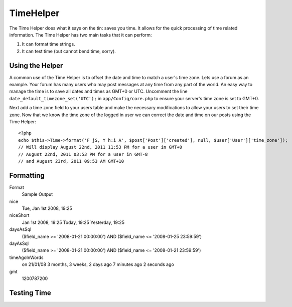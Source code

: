 TimeHelper
##########

.. php:class:: TimeHelper

The Time Helper does what it says on the tin: saves you time. It
allows for the quick processing of time related information. The
Time Helper has two main tasks that it can perform:

#. It can format time strings.
#. It can test time (but cannot bend time, sorry).

Using the Helper
================

A common use of the Time Helper is to offset the date and time to match a 
user's time zone. Lets use a forum as an example. Your forum has many users who 
may post messages at any time from any part of the world. An easy way to 
manage the time is to save all dates and times as GMT+0 or UTC. Uncomment the 
line ``date_default_timezone_set('UTC');`` in ``app/Config/core.php`` to ensure 
your server's time zone is set to GMT+0.

Next add a time zone field to your users table and make the necessary 
modifications to allow your users to set their time zone. Now that we know 
the time zone of the logged in user we can correct the date and time on our 
posts using the Time Helper::

    <?php
    echo $this->Time->format('F jS, Y h:i A', $post['Post']['created'], null, $user['User']['time_zone']);
    // Will display August 22nd, 2011 11:53 PM for a user in GMT+0
    // August 22nd, 2011 03:53 PM for a user in GMT-8
    // and August 23rd, 2011 09:53 AM GMT+10

Formatting
==========

.. php:method:: fromString($date_string)

    **fromString** takes a string and uses strtotime to convert it into
    a date object. If the string passed in is a number then it'll
    convert it into an integer, being the number of seconds since the
    Unix Epoch (January 1 1970 00:00:00 GMT). Passing in a string of
    "20081231" will create undesired results as it will covert it to
    the number of seconds from the Epoch, in this case "Fri, Aug 21st
    1970, 06:07"

.. php:method:: toQuarter($date_string, $range = false)

    **toQuarter** will return 1, 2, 3 or 4 depending on what quarter of
    the year the date falls in. If range is set to true, a two element
    array will be returned with start and end dates in the format
    "2008-03-31".

.. php:method:: toUnix($date_string)

    **toUnix** is a wrapper for fromString.

.. php:method:: toAtom($date_string)

    **toAtom** return a date string in the Atom format
    "2008-01-12T00:00:00Z"

.. php:method:: toRSS($date_string)

    **toRSS** returns a date string in the RSS format "Sat, 12 Jan 2008
    00:00:00 -0500"

.. php:method:: nice($date_string = null)

    **nice** takes a date string and outputs it in the format "Tue, Jan
    1st 2008, 19:25".

.. php:method:: niceShort($date_string = null)

    **niceShort** takes a date string and outputs it in the format "Jan
    1st 2008, 19:25". If the date object is today, the format will be
    "Today, 19:25". If the date object is yesterday, the format will be
    "Yesterday, 19:25".

.. php:method:: daysAsSql($begin, $end, $fieldName, $userOffset = NULL)

    **daysAsSql** returns a string in the format "($field\_name >=
    '2008-01-21 00:00:00') AND ($field\_name <= '2008-01-25
    23:59:59')". This is handy if you need to search for records
    between two dates inclusively.

.. php:method:: dayAsSql($date_string,$field_name)

    **dayAsSql** creates a string in the same format as daysAsSql but
    only needs a single date object.

.. php:method:: timeAgoInWords($datetime_string, $options = array(), $backwards = null)

    **timeAgoInWords** will take a datetime string (anything that is
    parsable by PHP's strtotime() function or MySQL's datetime format)
    and convert it into a friendly word format like, "3 weeks, 3 days
    ago". Passing in true for $backwards will specifically declare the
    time is set in the future, which uses the format "on 31/12/08".

    Option
        Description
    format
        a date format; default "on 31/12/08"
    end
        determines the cutoff point in which it no longer uses words and
        uses the date format instead; default "+1 month"
        ``relativeTime( $date_string, $format = 'j/n/y' )``

.. php:method:: relativeTime() 
    
    is essentially an alias for timeAgoInWords.

.. php:method:: gmt($date_string = null)

    **gmt** will return the date as an integer set to Greenwich Mean
    Time (GMT).

.. php:method:: format($format = 'd-m-Y', $date_string)

    **format** is a wrapper for the PHP date function.

Format
    Sample Output
nice
    Tue, Jan 1st 2008, 19:25
niceShort
    Jan 1st 2008, 19:25
    Today, 19:25
    Yesterday, 19:25
daysAsSql
    ($field\_name >= '2008-01-21 00:00:00') AND ($field\_name <=
    '2008-01-25 23:59:59')
dayAsSql
    ($field\_name >= '2008-01-21 00:00:00') AND ($field\_name <=
    '2008-01-21 23:59:59')
timeAgoInWords
    on 21/01/08
    3 months, 3 weeks, 2 days ago
    7 minutes ago
    2 seconds ago
gmt
    1200787200


Testing Time
============


.. php:method:: isToday()
.. php:method:: isThisWeek()
.. php:method:: isThisMonth()
.. php:method:: isThisYear()
.. php:method:: wasYesterday()
.. php:method:: isTomorrow()
.. php:method:: wasWithinLast()

    All of the above functions return true or false when passed a date
    string. ``wasWithinLast`` takes an additional ``$time_interval``
    option:

    ``$this->Time->wasWithinLast( $time_interval, $date_string )``

    ``wasWithinLast`` takes a time interval which is a string in the
    format "3 months" and accepts a time interval of seconds, minutes,
    hours, days, weeks, months and years (plural and not). If a time
    interval is not recognized (for example, if it is mistyped) then it
    will default to days.

.. todo::

    TimeHelper docs are very short on content.  Could do with some fleshing out.

